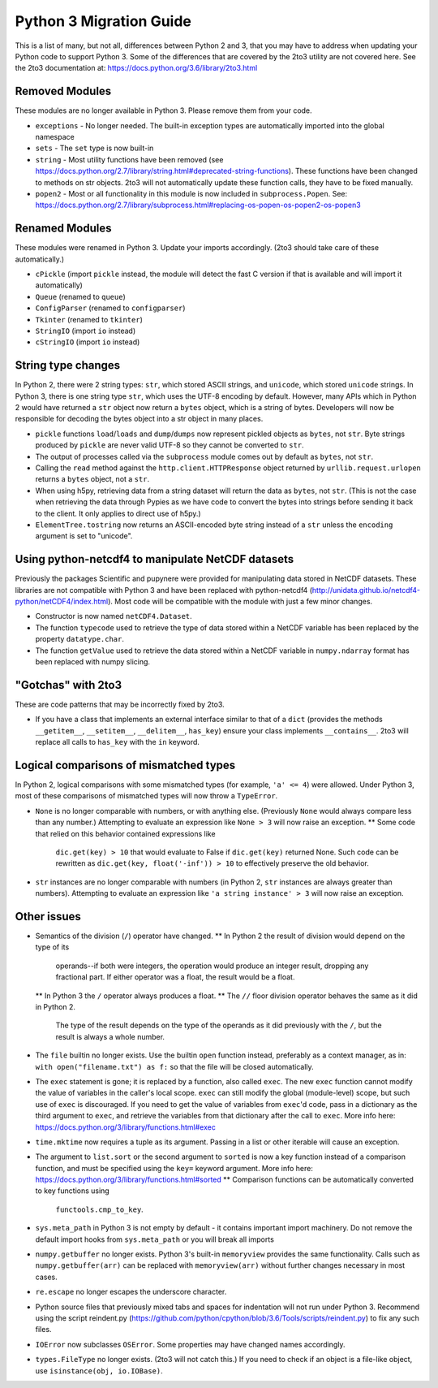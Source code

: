 Python 3 Migration Guide
========================

This is a list of many, but not all, differences between Python 2 and 3, that
you may have to address when updating your Python code to support Python 3.
Some of the differences that are covered by the 2to3 utility are not covered
here. See the 2to3 documentation at:
https://docs.python.org/3.6/library/2to3.html


Removed Modules
---------------

These modules are no longer available in Python 3. Please remove them from your
code.

* ``exceptions`` - No longer needed. The built-in exception types are
  automatically imported into the global namespace

* ``sets`` - The ``set`` type is now built-in

* ``string`` - Most utility functions have been removed (see
  https://docs.python.org/2.7/library/string.html#deprecated-string-functions).
  These functions have been changed to methods on str objects. 2to3 will not
  automatically update these function calls, they have to be fixed manually.

* ``popen2`` - Most or all functionality in this module is now included in
  ``subprocess.Popen``. See:
  https://docs.python.org/2.7/library/subprocess.html#replacing-os-popen-os-popen2-os-popen3


Renamed Modules
---------------

These modules were renamed in Python 3. Update your imports accordingly. (2to3
should take care of these automatically.)

* ``cPickle`` (import ``pickle`` instead, the module will detect the fast C
  version if that is available and will import it automatically)

* ``Queue`` (renamed to ``queue``)

* ``ConfigParser`` (renamed to ``configparser``)

* ``Tkinter`` (renamed to ``tkinter``)

* ``StringIO`` (import ``io`` instead)

* ``cStringIO`` (import ``io`` instead)


String type changes
-------------------

In Python 2, there were 2 string types: ``str``, which stored ASCII strings,
and ``unicode``, which stored ``unicode`` strings. In Python 3, there is one
string type ``str``, which uses the UTF-8 encoding by default. However, many
APIs which in Python 2 would have returned a ``str`` object now return a
``bytes`` object, which is a string of bytes. Developers will now be responsible
for decoding the bytes object into a str object in many places.

* ``pickle`` functions ``load``/``loads`` and ``dump``/``dumps`` now represent
  pickled objects as ``bytes``, not ``str``. Byte strings produced by
  ``pickle`` are never valid UTF-8 so they cannot be converted to ``str``.

* The output of processes called via the ``subprocess`` module comes out by
  default as ``bytes``, not ``str``.

* Calling the ``read`` method against the ``http.client.HTTPResponse`` object
  returned by ``urllib.request.urlopen`` returns a ``bytes`` object, not a
  ``str``.

* When using h5py, retrieving data from a string dataset will return the data
  as ``bytes``, not ``str``. (This is not the case when retrieving the data
  through Pypies as we have code to convert the bytes into strings before
  sending it back to the client. It only applies to direct use of h5py.)

* ``ElementTree.tostring`` now returns an ASCII-encoded byte string instead of a
  ``str`` unless the ``encoding`` argument is set to "unicode".


Using python-netcdf4 to manipulate NetCDF datasets
--------------------------------------------------

Previously the packages Scientific and pupynere were provided for manipulating
data stored in NetCDF datasets. These libraries are not compatible with Python
3 and have been replaced with python-netcdf4
(http://unidata.github.io/netcdf4-python/netCDF4/index.html). Most code will be
compatible with the module with just a few minor changes.

* Constructor is now named ``netCDF4.Dataset``.

* The function ``typecode`` used to retrieve the type of data stored within a
  NetCDF variable has been replaced by the property ``datatype.char``.

* The function ``getValue`` used to retrieve the data stored within a NetCDF
  variable in ``numpy.ndarray`` format has been replaced with numpy slicing.


"Gotchas" with 2to3
-------------------

These are code patterns that may be incorrectly fixed by 2to3.

* If you have a class that implements an external interface similar to that of
  a ``dict`` (provides the methods ``__getitem__``, ``__setitem__``,
  ``__delitem__``, ``has_key``) ensure your class implements ``__contains__``.
  2to3 will replace all calls to ``has_key`` with the ``in`` keyword.


Logical comparisons of mismatched types
---------------------------------------

In Python 2, logical comparisons with some mismatched types (for example,
``'a' <= 4``) were allowed. Under Python 3, most of these comparisons of
mismatched types will now throw a ``TypeError``.

* ``None`` is no longer comparable with numbers, or with anything else.
  (Previously ``None`` would always compare less than any number.) Attempting
  to evaluate an expression like ``None > 3`` will now raise an exception.
  ** Some code that relied on this behavior contained expressions like
     ``dic.get(key) > 10`` that would evaluate to False if ``dic.get(key)``
     returned None. Such code can be rewritten as
     ``dic.get(key, float('-inf')) > 10`` to effectively preserve the old
     behavior.

* ``str`` instances are no longer comparable with numbers (in Python 2, ``str``
  instances are always greater than numbers). Attempting to evaluate an
  expression like ``'a string instance' > 3`` will now raise an exception.


Other issues
------------

* Semantics of the division (``/``) operator have changed.
  ** In Python 2 the result of division would depend on the type of its
     operands--if both were integers, the operation would produce an integer
     result, dropping any fractional part. If either operator was a float, the
     result would be a float.
  ** In Python 3 the ``/`` operator always produces a float.
  ** The ``//`` floor division operator behaves the same as it did in Python 2.
     The type of the result depends on the type of the operands as it did
     previously with the ``/``, but the result is always a whole number.

* The ``file`` builtin no longer exists. Use the builtin ``open`` function
  instead, preferably as a context manager, as in:
  ``with open("filename.txt") as f:``
  so that the file will be closed automatically.

* The ``exec`` statement is gone; it is replaced by a function, also called
  ``exec``. The new ``exec`` function cannot modify the value of variables in
  the caller's local scope. ``exec`` can still modify the global (module-level)
  scope, but such use of ``exec`` is discouraged. If you need to get the value
  of variables from ``exec``'d code, pass in a dictionary as the third argument
  to ``exec``, and retrieve the variables from that dictionary after the call
  to ``exec``. More info here:
  https://docs.python.org/3/library/functions.html#exec

* ``time.mktime`` now requires a tuple as its argument. Passing in a list or
  other iterable will cause an exception.

* The argument to ``list.sort`` or the second argument to ``sorted`` is now a
  key function instead of a comparison function, and must be specified using
  the ``key=`` keyword argument. More info here:
  https://docs.python.org/3/library/functions.html#sorted
  ** Comparison functions can be automatically converted to key functions using
     ``functools.cmp_to_key``.

* ``sys.meta_path`` in Python 3 is not empty by default - it contains important
  import machinery. Do not remove the default import hooks from
  ``sys.meta_path`` or you will break all imports

* ``numpy.getbuffer`` no longer exists. Python 3's built-in ``memoryview``
  provides the same functionality. Calls such as ``numpy.getbuffer(arr)`` can
  be replaced with ``memoryview(arr)`` without further changes necessary in
  most cases.

* ``re.escape`` no longer escapes the underscore character.

* Python source files that previously mixed tabs and spaces for indentation
  will not run under Python 3. Recommend using the script reindent.py
  (https://github.com/python/cpython/blob/3.6/Tools/scripts/reindent.py) to fix
  any such files.

* ``IOError`` now subclasses ``OSError``. Some properties may have changed
  names accordingly.

* ``types.FileType`` no longer exists. (2to3 will not catch this.) If you need
  to check if an object is a file-like object, use
  ``isinstance(obj, io.IOBase)``.
